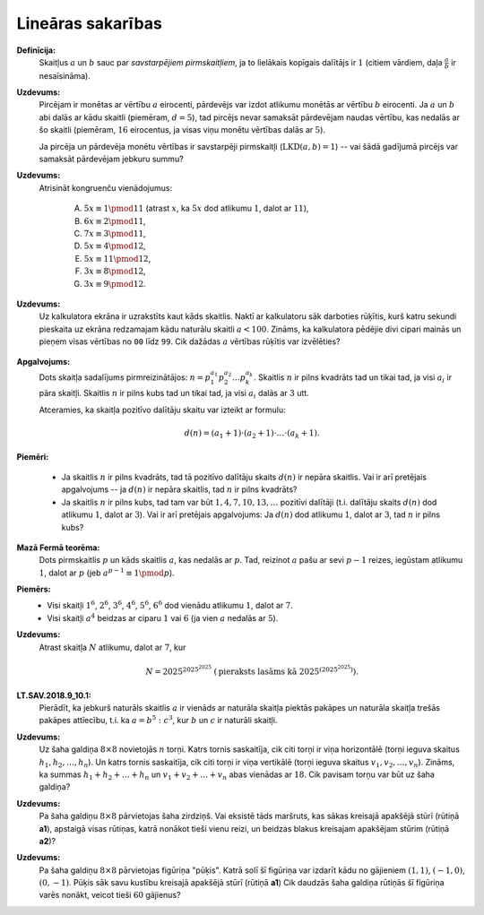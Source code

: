 Lineāras sakarības 
=====================

**Definīcija:** 
  Skaitļus :math:`a` un :math:`b` sauc par *savstarpējiem pirmskaitļiem*, 
  ja to lielākais kopīgais dalītājs ir :math:`1` (citiem vārdiem, 
  daļa :math:`\frac{a}{b}` ir nesaīsināma). 

**Uzdevums:**
  Pircējam ir monētas ar vērtību :math:`a` eirocenti, pārdevējs var izdot 
  atlikumu monētās ar vērtību :math:`b` eirocenti. 
  Ja :math:`a` un :math:`b` abi dalās ar kādu skaitli (piemēram, :math:`d=5`), 
  tad pircējs nevar samaksāt pārdevējam naudas vērtību, kas nedalās ar šo skaitli
  (piemēram, :math:`16` eirocentus, ja visas viņu monētu vērtības dalās ar :math:`5`). 

  Ja pircēja un pārdevēja monētu vērtības ir savstarpēji pirmskaitļi 
  (:math:`\text{LKD}(a,b) = 1`) -- vai šādā gadījumā pircējs var samaksāt 
  pārdevējam jebkuru summu?

**Uzdevums:** 
  Atrisināt kongruenču vienādojumus: 

    A. :math:`5x \equiv 1 \pmod {11}` (atrast :math:`x`, ka :math:`5x` dod atlikumu 
       :math:`1`, dalot ar :math:`11`),
    B. :math:`6x \equiv 2 \pmod {11}`,
    C. :math:`7x \equiv 3 \pmod {11}`, 
    D. :math:`5x \equiv 4 \pmod {12}`, 
    E. :math:`5x \equiv 11 \pmod {12}`,
    F. :math:`3x \equiv 8 \pmod {12}`,
    G. :math:`3x \equiv 9 \pmod {12}`. 




**Uzdevums:** 
  Uz kalkulatora ekrāna ir uzrakstīts kaut kāds skaitlis. 
  Naktī ar kalkulatoru sāk darboties rūķītis, kurš katru 
  sekundi pieskaita uz ekrāna redzamajam kādu 
  naturālu skaitli :math:`a < 100`. 
  Zināms, ka kalkulatora pēdējie divi cipari mainās un pieņem 
  visas vērtības no ``00`` līdz ``99``. 
  Cik dažādas :math:`a` vērtības rūķītis var izvēlēties?

  .. figure:: figs/calculator.png
     :width: 3in


**Apgalvojums:** 
  Dots skaitļa sadalījums pirmreizinātājos: :math:`n = p_1^{a_1} p_2^{a_2} \ldots p_k^{a_k}`. 
  Skaitlis :math:`n` ir pilns kvadrāts tad un tikai tad, ja visi :math:`a_i` ir 
  pāra skaitļi. Skaitlis :math:`n` ir pilns kubs tad un tikai tad, ja visi 
  :math:`a_i` dalās ar :math:`3` utt.

  Atceramies, ka skaitļa pozitīvo dalītāju skaitu var izteikt ar formulu: 

  .. math:: 

    d(n) = \left(a_1+1 \right) \cdot \left( a_2+1 \right)\cdot \ldots \cdot \left( a_k+1  \right).

**Piemēri:** 

  * Ja skaitlis :math:`n` ir pilns kvadrāts, tad tā pozitīvo dalītāju skaits 
    :math:`d(n)` ir nepāra skaitlis. Vai ir arī pretējais apgalvojums -- 
    ja :math:`d(n)` ir nepāra skaitlis, tad :math:`n` ir pilns kvadrāts?
  * Ja skaitlis :math:`n` ir pilns kubs, tad tam var būt :math:`1,4,7,10,13,\ldots` 
    pozitīvi dalītāji (t.i. dalītāju skaits :math:`d(n)` dod atlikumu :math:`1`, 
    dalot ar :math:`3`).
    Vai ir arī pretējais apgalvojums: Ja :math:`d(n)` dod atlikumu :math:`1`, 
    dalot ar :math:`3`, tad :math:`n` ir pilns kubs?



**Mazā Fermā teorēma:** 
  Dots pirmskaitlis :math:`p` un kāds skaitlis :math:`a`, kas nedalās ar :math:`p`. 
  Tad, reizinot :math:`a` pašu ar sevi :math:`p-1` reizes, iegūstam atlikumu :math:`1`, 
  dalot ar :math:`p` (jeb :math:`a^{p-1} \equiv 1 \pmod p`). 

**Piemērs:** 
  * Visi skaitļi :math:`1^6`, :math:`2^6`, :math:`3^6`, :math:`4^6`, :math:`5^6`, 
    :math:`6^6` dod vienādu atlikumu :math:`1`, dalot ar :math:`7`. 
  * Visi skaitļi :math:`a^4` beidzas ar ciparu :math:`1` vai :math:`6` (ja vien 
    :math:`a` nedalās ar :math:`5`). 
  
**Uzdevums:** 
  Atrast skaitļa :math:`N` atlikumu, dalot ar :math:`7`, kur 
  
  .. math:: 

    N = 2025^{2025^{2025}}\;\;(\text{pieraksts lasāms kā}\;\;2025^{\left(2025^{2025}\right)}).

**LT.SAV.2018.9_10.1:**
  Pierādīt, ka jebkurš naturāls skaitlis :math:`a` 
  ir vienāds ar naturāla skaitļa piektās pakāpes un naturāla skaitļa trešās pakāpes attīecību, 
  t.i. ka :math:`a = b^5 : c^3`, kur :math:`b` un :math:`c` ir naturāli skaitļi.

**Uzdevums:** 
  Uz šaha galdiņa :math:`8 \times 8` novietojās :math:`n` torņi. 
  Katrs tornis saskaitīja, cik citi torņi ir viņa horizontālē (torņi 
  ieguva skaitus :math:`h_1, h_2, \ldots, h_n`). Un katrs tornis saskaitīja, 
  cik citi torņi ir viņa vertikālē (torņi ieguva skaitus 
  :math:`v_1, v_2, \ldots, v_n`). Zināms, ka summas :math:`h_1 + h_2 + \ldots + h_n`
  un :math:`v_1 + v_2 + \ldots + v_n` abas vienādas ar :math:`18`. 
  Cik pavisam torņu var būt uz šaha galdiņa?


**Uzdevums:** 
  Pa šaha galdiņu :math:`8 \times 8` pārvietojas šaha zirdziņš. 
  Vai eksistē tāds maršruts, kas sākas kreisajā apakšējā stūrī (rūtiņā **a1**), 
  apstaigā visas rūtiņas, katrā nonākot tieši vienu reizi, un 
  beidzas blakus kreisajam apakšējam stūrim (rūtiņā **a2**)?


**Uzdevums:** 
  Pa šaha galdiņu :math:`8 \times 8` pārvietojas figūriņa "pūķis". 
  Katrā solī šī figūriņa var izdarīt kādu no gājieniem :math:`(1,1)`, 
  :math:`(-1,0)`, :math:`(0,-1)`. Pūķis sāk savu kustību kreisajā apakšējā 
  stūrī (rūtiņā **a1**)
  Cik daudzās šaha galdiņa rūtiņās šī figūriņa varēs nonākt, veicot 
  tieši :math:`60` gājienus?